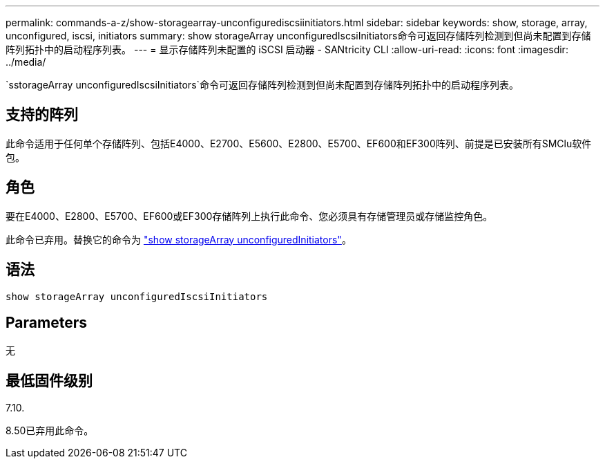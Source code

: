 ---
permalink: commands-a-z/show-storagearray-unconfigurediscsiinitiators.html 
sidebar: sidebar 
keywords: show, storage, array, unconfigured, iscsi, initiators 
summary: show storageArray unconfiguredIscsiInitiators命令可返回存储阵列检测到但尚未配置到存储阵列拓扑中的启动程序列表。 
---
= 显示存储阵列未配置的 iSCSI 启动器 - SANtricity CLI
:allow-uri-read: 
:icons: font
:imagesdir: ../media/


[role="lead"]
`sstorageArray unconfiguredIscsiInitiators`命令可返回存储阵列检测到但尚未配置到存储阵列拓扑中的启动程序列表。



== 支持的阵列

此命令适用于任何单个存储阵列、包括E4000、E2700、E5600、E2800、E5700、EF600和EF300阵列、前提是已安装所有SMClu软件包。



== 角色

要在E4000、E2800、E5700、EF600或EF300存储阵列上执行此命令、您必须具有存储管理员或存储监控角色。

此命令已弃用。替换它的命令为 link:show-storagearray-unconfiguredinitiators.html["show storageArray unconfiguredInitiators"]。



== 语法

[source, cli]
----
show storageArray unconfiguredIscsiInitiators
----


== Parameters

无



== 最低固件级别

7.10.

8.50已弃用此命令。
